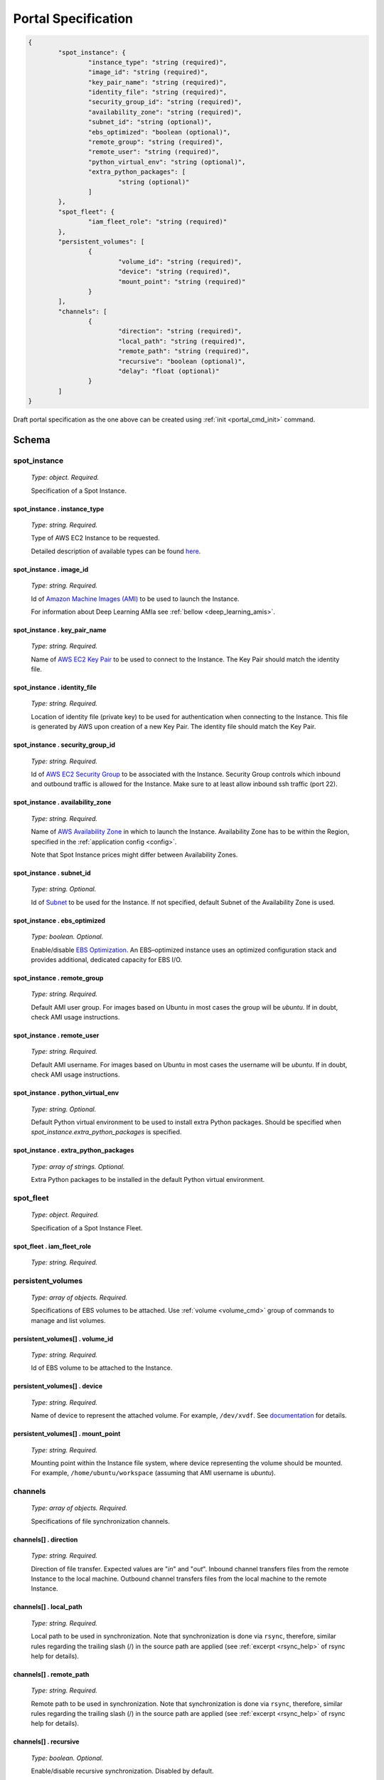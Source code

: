 .. _portal_spec:

====================
Portal Specification
====================

.. code-block:: json

	{
		"spot_instance": {
			"instance_type": "string (required)", 
			"image_id": "string (required)", 
			"key_pair_name": "string (required)", 
			"identity_file": "string (required)", 
			"security_group_id": "string (required)", 
			"availability_zone": "string (required)", 
			"subnet_id": "string (optional)", 
			"ebs_optimized": "boolean (optional)", 
			"remote_group": "string (required)", 
			"remote_user": "string (required)", 
			"python_virtual_env": "string (optional)", 
			"extra_python_packages": [
				"string (optional)"
			]
		}, 
		"spot_fleet": {
			"iam_fleet_role": "string (required)"
		}, 
		"persistent_volumes": [
			{
				"volume_id": "string (required)", 
				"device": "string (required)", 
				"mount_point": "string (required)"
			}
		], 
		"channels": [
			{
				"direction": "string (required)", 
				"local_path": "string (required)", 
				"remote_path": "string (required)", 
				"recursive": "boolean (optional)", 
				"delay": "float (optional)"
			}
		]
	}

Draft portal specification as the one above can be created using :ref:`init <portal_cmd_init>` command.

Schema
======

**spot_instance**
^^^^^^^^^^^^^^^^^

	*Type: object. Required.*

	Specification of a Spot Instance.

spot_instance . **instance_type**
"""""""""""""""""""""""""""""""""

	*Type: string. Required.*

	Type of AWS EC2 Instance to be requested.

	Detailed description of available types can be found `here <https://aws.amazon.com/ec2/instance-types/>`_.

spot_instance . **image_id**
""""""""""""""""""""""""""""

	*Type: string. Required.*

	Id of `Amazon Machine Images (AMI) <https://docs.aws.amazon.com/AWSEC2/latest/UserGuide/AMIs.html>`_ to be used to launch the Instance.

	For information about Deep Learning AMIa see :ref:`bellow <deep_learning_amis>`.

spot_instance . **key_pair_name**
"""""""""""""""""""""""""""""""""

	*Type: string. Required.*

	Name of `AWS EC2 Key Pair <https://docs.aws.amazon.com/AWSEC2/latest/UserGuide/ec2-key-pairs.html>`_ to be used to connect to the Instance. The Key Pair should match the identity file.

spot_instance . **identity_file**
"""""""""""""""""""""""""""""""""

	*Type: string. Required.*

	Location of identity file (private key) to be used for authentication when connecting to the Instance. This file is generated by AWS upon creation of a new Key Pair. The identity file should match the Key Pair.

spot_instance . **security_group_id**
"""""""""""""""""""""""""""""""""""""

	*Type: string. Required.*

	Id of `AWS EC2 Security Group <https://docs.aws.amazon.com/AWSEC2/latest/UserGuide/using-network-security.html>`_ to be associated with the Instance. Security Group controls which inbound and outbound traffic is allowed for the Instance. Make sure to at least allow inbound ssh traffic (port 22).

spot_instance . **availability_zone**
"""""""""""""""""""""""""""""""""""""

	*Type: string. Required.*

	Name of `AWS Availability Zone <https://docs.aws.amazon.com/AWSEC2/latest/UserGuide/using-regions-availability-zones.html>`_ in which to launch the Instance. Availability Zone has to be within the Region, specified in the :ref:`application config <config>`.

	Note that Spot Instance prices might differ between Availability Zones.

spot_instance . **subnet_id**
"""""""""""""""""""""""""""""

	*Type: string. Optional.*

	Id of `Subnet <https://docs.aws.amazon.com/AmazonVPC/latest/UserGuide/VPC_Subnets.html>`_ to be used for the Instance. If not specified, default Subnet of the Availability Zone is used.

spot_instance . **ebs_optimized**
"""""""""""""""""""""""""""""""""

	*Type: boolean. Optional.*

	Enable/disable `EBS Optimization <https://docs.aws.amazon.com/AWSEC2/latest/UserGuide/EBSOptimized.html>`_. An EBS–optimized instance uses an optimized configuration stack and provides additional, dedicated capacity for EBS I/O.

spot_instance . **remote_group**
""""""""""""""""""""""""""""""""

	*Type: string. Required.*

	Default AMI user group. For images based on Ubuntu in most cases the group will be *ubuntu*. If in doubt, check AMI usage instructions.

spot_instance . **remote_user**
"""""""""""""""""""""""""""""""

	*Type: string. Required.*

	Default AMI username. For images based on Ubuntu in most cases the username will be *ubuntu*. If in doubt, check AMI usage instructions.

spot_instance . **python_virtual_env**
""""""""""""""""""""""""""""""""""""""

	*Type: string. Optional.*

	Default Python virtual environment to be used to install extra Python packages. Should be specified when *spot_instance.extra_python_packages* is specified.

spot_instance . **extra_python_packages**
"""""""""""""""""""""""""""""""""""""""""

	*Type: array of strings. Optional.*

	Extra Python packages to be installed in the default Python virtual environment.

**spot_fleet**
^^^^^^^^^^^^^^

	*Type: object. Required.*

	Specification of a Spot Instance Fleet.

spot_fleet . **iam_fleet_role**
"""""""""""""""""""""""""""""""

	*Type: string. Required.*

.. _portal_spec_volumes:

**persistent_volumes**
^^^^^^^^^^^^^^^^^^^^^^

	*Type: array of objects. Required.*

	Specifications of EBS volumes to be attached. Use :ref:`volume <volume_cmd>` group of commands to manage and list volumes.

persistent_volumes[] . **volume_id**
""""""""""""""""""""""""""""""""""""

	*Type: string. Required.*

	Id of EBS volume to be attached to the Instance.

persistent_volumes[] . **device**
"""""""""""""""""""""""""""""""""

	*Type: string. Required.*

	Name of device to represent the attached volume. For example, ``/dev/xvdf``. See `documentation <https://docs.aws.amazon.com/AWSEC2/latest/UserGuide/block-device-mapping-concepts.html?icmpid=docs_ec2_console>`_ for details.

persistent_volumes[] . **mount_point**
""""""""""""""""""""""""""""""""""""""

	*Type: string. Required.*

	Mounting point within the Instance file system, where device representing the volume should be mounted. For example, ``/home/ubuntu/workspace`` (assuming that AMI username is *ubuntu*).

.. _portal_spec_channels:

**channels**
^^^^^^^^^^^^

	*Type: array of objects. Required.*

	Specifications of file synchronization channels.


channels[] . **direction**
""""""""""""""""""""""""""

	*Type: string. Required.*

	Direction of file transfer. Expected values are "*in*" and "*out*". Inbound channel transfers files from the remote Instance to the local machine. Outbound channel transfers files from the local machine to the remote Instance. 

channels[] . **local_path**
"""""""""""""""""""""""""""

	*Type: string. Required.*

	Local path to be used in synchronization. Note that synchronization is done via ``rsync``, therefore, similar rules regarding the trailing slash (/) in the source path are applied (see :ref:`excerpt <rsync_help>` of rsync help for details).

channels[] . **remote_path**
""""""""""""""""""""""""""""

	*Type: string. Required.*

	Remote path to be used in synchronization. Note that synchronization is done via ``rsync``, therefore, similar rules regarding the trailing slash (/) in the source path are applied (see :ref:`excerpt <rsync_help>` of rsync help for details).

channels[] . **recursive**
""""""""""""""""""""""""""

	*Type: boolean. Optional.*

	Enable/disable recursive synchronization. Disabled by default.

channels[] . **delay**
""""""""""""""""""""""

	*Type: float. Optional.*

	Delay between two consecutive synchronization attempts. Defaults to 1 second.

----

Additional Details
==================

.. _deep_learning_amis:

Deep Learning AMIs
^^^^^^^^^^^^^^^^^^

`Amazon Machine Images (AMI) <https://docs.aws.amazon.com/AWSEC2/latest/UserGuide/AMIs.html>`_ are used to create virtual machines within the AWS EC2. They capture the exact state of software environment: operating system, libraries, applications, etc. One can think of them as templates. Pre-configured AMIs can be found in `AWS Marketplace <https://aws.amazon.com/marketplace/>`_. Some of them are free to use, others have per hour license price depending on the set of pre-installed software. EC2 users can also created their own Images.

`Deep Learning AMIs <https://aws.amazon.com/machine-learning/amis/>`_ - is a group of AMIs created by Amazon specifically for deep learning applications. They come pre-installed with open-source deep learning frameworks including TensorFlow, Apache MXNet, PyTorch, Chainer, Microsoft Cognitive Toolkit, Caffe, Caffe2, Theano, and Keras, optimized for high performance on Amazon EC2 instances. These AMIs are free to use, you only pay for the AWS resources needed to store and run your applications. Official documentation, guides and tutorials can be found `here <https://docs.aws.amazon.com/dlami/latest/devguide/what-is-dlami.html>`_. 

There are several different flavors of Deep Learning AMIs. Check the `guide <https://docs.aws.amazon.com/dlami/latest/devguide/options.html>`_ to know the difference between them.

In order to instruct Portal Gun to use one of the Deep Learning AMIs to create an AWS Instance you need to know its **ID**:

1. Go to `AWS Marketplace <https://aws.amazon.com/marketplace>`_ and search for *"deep learning ami"*;
2. Pick an image from the search results, e.g. *Deep Learning Base AMI (Ubuntu)*;
3. On the AMI's page click **Continue to Subscribe** button;
4. On the opened page select **Manual Launch** tab;
5. In the **Launch** section you will see AMI IDs for different regions.

.. _rsync_help:

Rsync Help on Trailing Slash
^^^^^^^^^^^^^^^^^^^^^^^^^^^^

*An excerpt of* ``man rsync``:

Recursively transfer all files from the directory src/bar on the machine foo into the /data/tmp/bar directory on the local machine::

	$ rsync foo:src/bar /data/tmp

A trailing slash on the source changes this behavior to avoid creating an additional directory level at the destination::

	$ rsync foo:src/bar/ /data/tmp

You can think of a trailing / on a source as meaning "copy the contents of this directory" as opposed to "copy the directory by name", but in both cases the attributes of the containing directory are transferred to the containing directory on the  destination. In other words, each of the following commands copies the files in the same way, including their setting of the attributes of /dest/foo::

	$ rsync /src/foo /dest
	$ rsync /src/foo/ /dest/foo

